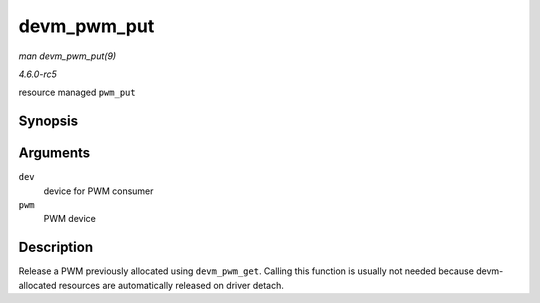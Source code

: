 .. -*- coding: utf-8; mode: rst -*-

.. _API-devm-pwm-put:

============
devm_pwm_put
============

*man devm_pwm_put(9)*

*4.6.0-rc5*

resource managed ``pwm_put``


Synopsis
========

.. c:function:: void devm_pwm_put( struct device * dev, struct pwm_device * pwm )

Arguments
=========

``dev``
    device for PWM consumer

``pwm``
    PWM device


Description
===========

Release a PWM previously allocated using ``devm_pwm_get``. Calling this
function is usually not needed because devm-allocated resources are
automatically released on driver detach.


.. ------------------------------------------------------------------------------
.. This file was automatically converted from DocBook-XML with the dbxml
.. library (https://github.com/return42/sphkerneldoc). The origin XML comes
.. from the linux kernel, refer to:
..
.. * https://github.com/torvalds/linux/tree/master/Documentation/DocBook
.. ------------------------------------------------------------------------------
